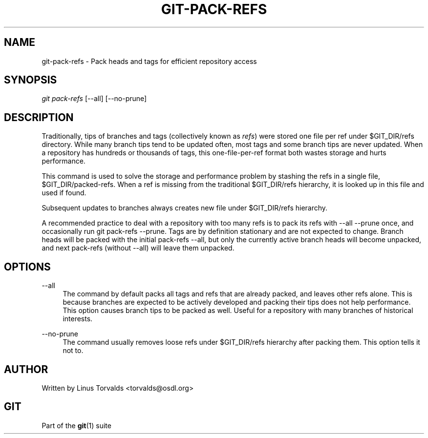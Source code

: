 .\"     Title: git-pack-refs
.\"    Author: 
.\" Generator: DocBook XSL Stylesheets v1.73.2 <http://docbook.sf.net/>
.\"      Date: 10/31/2008
.\"    Manual: Git Manual
.\"    Source: Git 1.6.0.2.287.g3791f
.\"
.TH "GIT\-PACK\-REFS" "1" "10/31/2008" "Git 1\.6\.0\.2\.287\.g3791f" "Git Manual"
.\" disable hyphenation
.nh
.\" disable justification (adjust text to left margin only)
.ad l
.SH "NAME"
git-pack-refs - Pack heads and tags for efficient repository access
.SH "SYNOPSIS"
\fIgit pack\-refs\fR [\-\-all] [\-\-no\-prune]
.SH "DESCRIPTION"
Traditionally, tips of branches and tags (collectively known as \fIrefs\fR) were stored one file per ref under $GIT_DIR/refs directory\. While many branch tips tend to be updated often, most tags and some branch tips are never updated\. When a repository has hundreds or thousands of tags, this one\-file\-per\-ref format both wastes storage and hurts performance\.

This command is used to solve the storage and performance problem by stashing the refs in a single file, $GIT_DIR/packed\-refs\. When a ref is missing from the traditional $GIT_DIR/refs hierarchy, it is looked up in this file and used if found\.

Subsequent updates to branches always creates new file under $GIT_DIR/refs hierarchy\.

A recommended practice to deal with a repository with too many refs is to pack its refs with \-\-all \-\-prune once, and occasionally run git pack\-refs \-\-prune\. Tags are by definition stationary and are not expected to change\. Branch heads will be packed with the initial pack\-refs \-\-all, but only the currently active branch heads will become unpacked, and next pack\-refs (without \-\-all) will leave them unpacked\.
.SH "OPTIONS"
.PP
\-\-all
.RS 4
The command by default packs all tags and refs that are already packed, and leaves other refs alone\. This is because branches are expected to be actively developed and packing their tips does not help performance\. This option causes branch tips to be packed as well\. Useful for a repository with many branches of historical interests\.
.RE
.PP
\-\-no\-prune
.RS 4
The command usually removes loose refs under $GIT_DIR/refs hierarchy after packing them\. This option tells it not to\.
.RE
.SH "AUTHOR"
Written by Linus Torvalds <torvalds@osdl\.org>
.SH "GIT"
Part of the \fBgit\fR(1) suite

